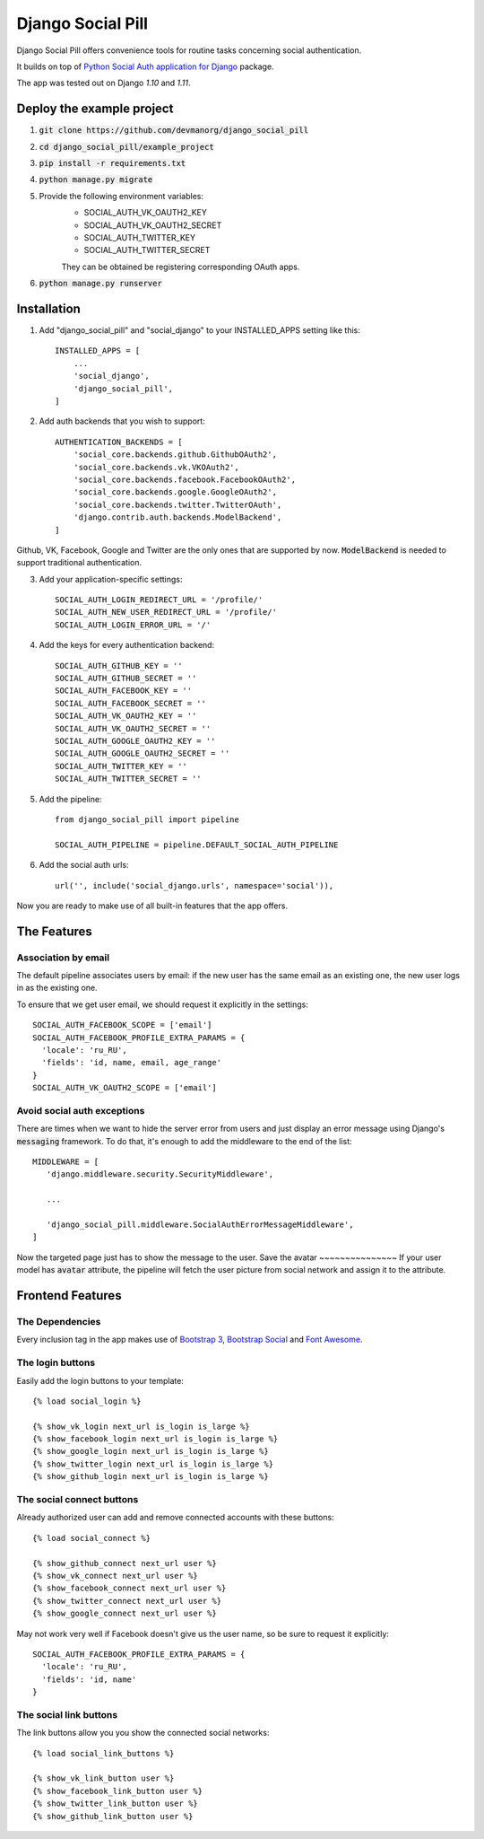 ==================
Django Social Pill
==================

Django Social Pill offers convenience tools for routine tasks concerning social authentication.

It builds on top of `Python Social Auth application for Django <https://github.com/python-social-auth/social-app-django>`_ package.

The app was tested out on Django `1.10` and `1.11`.

Deploy the example project
--------------------------

1. :code:`git clone https://github.com/devmanorg/django_social_pill`
2. :code:`cd django_social_pill/example_project`
3. :code:`pip install -r requirements.txt`
4. :code:`python manage.py migrate`
5. Provide the following environment variables:
    - SOCIAL_AUTH_VK_OAUTH2_KEY
    - SOCIAL_AUTH_VK_OAUTH2_SECRET
    - SOCIAL_AUTH_TWITTER_KEY
    - SOCIAL_AUTH_TWITTER_SECRET

    They can be obtained be registering corresponding OAuth apps.
6. :code:`python manage.py runserver`

Installation
------------
1. Add "django_social_pill" and "social_django" to your INSTALLED_APPS setting like this::

    INSTALLED_APPS = [
        ...
        'social_django',
        'django_social_pill',
    ]

2. Add auth backends that you wish to support::

    AUTHENTICATION_BACKENDS = [
        'social_core.backends.github.GithubOAuth2',
        'social_core.backends.vk.VKOAuth2',
        'social_core.backends.facebook.FacebookOAuth2',
        'social_core.backends.google.GoogleOAuth2',
        'social_core.backends.twitter.TwitterOAuth',
        'django.contrib.auth.backends.ModelBackend',
    ]

Github, VK, Facebook, Google and Twitter are the only ones that are supported by now.
:code:`ModelBackend` is needed to support traditional authentication.

3. Add your application-specific settings::

    SOCIAL_AUTH_LOGIN_REDIRECT_URL = '/profile/'
    SOCIAL_AUTH_NEW_USER_REDIRECT_URL = '/profile/'
    SOCIAL_AUTH_LOGIN_ERROR_URL = '/'

4. Add the keys for every authentication backend::

    SOCIAL_AUTH_GITHUB_KEY = ''
    SOCIAL_AUTH_GITHUB_SECRET = ''
    SOCIAL_AUTH_FACEBOOK_KEY = ''
    SOCIAL_AUTH_FACEBOOK_SECRET = ''
    SOCIAL_AUTH_VK_OAUTH2_KEY = ''
    SOCIAL_AUTH_VK_OAUTH2_SECRET = ''
    SOCIAL_AUTH_GOOGLE_OAUTH2_KEY = ''
    SOCIAL_AUTH_GOOGLE_OAUTH2_SECRET = ''
    SOCIAL_AUTH_TWITTER_KEY = ''
    SOCIAL_AUTH_TWITTER_SECRET = ''

5. Add the pipeline::

    from django_social_pill import pipeline

    SOCIAL_AUTH_PIPELINE = pipeline.DEFAULT_SOCIAL_AUTH_PIPELINE

6. Add the social auth urls::

    url('', include('social_django.urls', namespace='social')),

Now you are ready to make use of all built-in features that the app offers.

The Features
------------
Association by email
~~~~~~~~~~~~~~~~~~~~
The default pipeline associates users by email: if the new user has the same email as an existing one, the new user logs in as the existing one.

To ensure that we get user email, we should request it explicitly in the settings::

    SOCIAL_AUTH_FACEBOOK_SCOPE = ['email']
    SOCIAL_AUTH_FACEBOOK_PROFILE_EXTRA_PARAMS = {
      'locale': 'ru_RU',
      'fields': 'id, name, email, age_range'
    }
    SOCIAL_AUTH_VK_OAUTH2_SCOPE = ['email']

Avoid social auth exceptions
~~~~~~~~~~~~~~~~~~~~~~~~~~~~
There are times when we want to hide the server error from users and just display an error message using Django's :code:`messaging` framework.
To do that, it's enough to add the middleware to the end of the list::

     MIDDLEWARE = [
        'django.middleware.security.SecurityMiddleware',

        ...

        'django_social_pill.middleware.SocialAuthErrorMessageMiddleware',
     ]

Now the targeted page just has to show the message to the user.
Save the avatar
~~~~~~~~~~~~~~~
If your user model has :code:`avatar` attribute, the pipeline will fetch the user picture from social network and assign it to the attribute.

Frontend Features
-----------------
The Dependencies
~~~~~~~~~~~~~~~~

Every inclusion tag in the app makes use of `Bootstrap 3 <https://www.bootstrapcdn.com/>`_,
`Bootstrap Social <https://cdnjs.com/libraries/bootstrap-social>`_ and `Font Awesome <https://www.bootstrapcdn.com/fontawesome/>`_.

The login buttons
~~~~~~~~~~~~~~~~~
Easily add the login buttons to your template::

    {% load social_login %}

    {% show_vk_login next_url is_login is_large %}
    {% show_facebook_login next_url is_login is_large %}
    {% show_google_login next_url is_login is_large %}
    {% show_twitter_login next_url is_login is_large %}
    {% show_github_login next_url is_login is_large %}


The social connect buttons
~~~~~~~~~~~~~~~~~~~~~~~~~~
Already authorized user can add and remove connected accounts with these buttons::

    {% load social_connect %}

    {% show_github_connect next_url user %}
    {% show_vk_connect next_url user %}
    {% show_facebook_connect next_url user %}
    {% show_twitter_connect next_url user %}
    {% show_google_connect next_url user %}
    
May not work very well if Facebook doesn't give us the user name, so be sure to request it explicitly::

    SOCIAL_AUTH_FACEBOOK_PROFILE_EXTRA_PARAMS = {
      'locale': 'ru_RU',
      'fields': 'id, name'
    }


The social link buttons
~~~~~~~~~~~~~~~~~~~~~~~
The link buttons allow you you show the connected social networks::

    {% load social_link_buttons %}

    {% show_vk_link_button user %}
    {% show_facebook_link_button user %}
    {% show_twitter_link_button user %}
    {% show_github_link_button user %}


